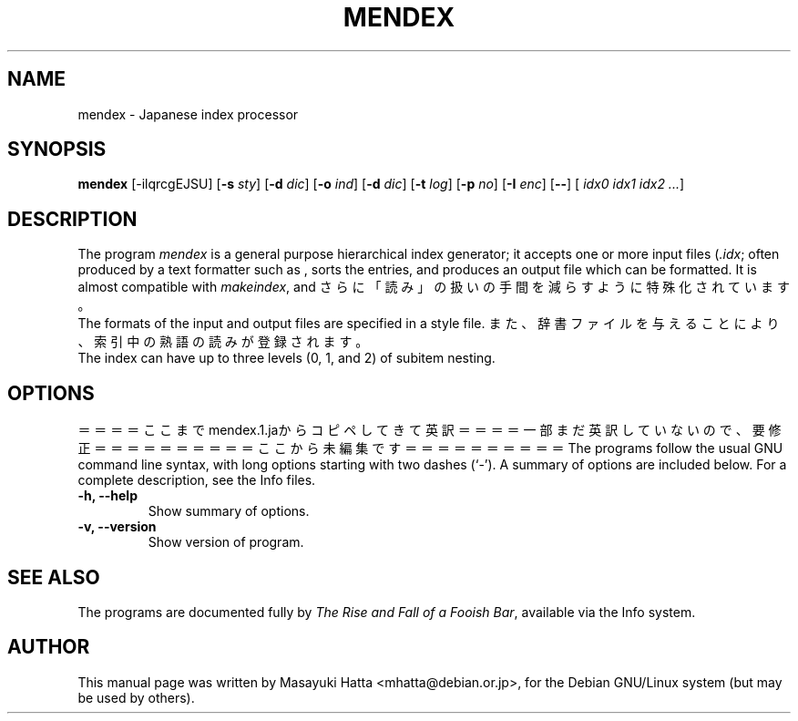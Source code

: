 .if t .ds TX "T\h'-.15m'\v'.2v'E\v'-.2v'\h'-.12m'X
.if t .ds LX L\v'-.22m'a\v'.22m'T\h'-.1667m'\v'.22m'E\h'-.125m'\v'-.22m'X
.TH MENDEX L
.SH NAME
mendex \- Japanese index processor
.SH SYNOPSIS
\fBmendex\fR [-ilqrcgEJSU] [\fB-s\fI sty\fR] [\fB-d\fI dic\fR] [\fB-o\fI ind\fR] [\fB-d\fI dic\fR] [\fB-t\fI log\fR] [\fB-p\fI no\fR] [\fB-I\fI enc\fR] [\fB--\fR] [\fI idx0 idx1 idx2 ...\fR]
.SH DESCRIPTION
.PP
The program \fImendex\fR is a general purpose hierarchical index generator;
it accepts one or more input files (\fI.idx\fR; often produced by a text
formatter such as \*(LX, sorts the entries, and produces an output file
which can be formatted. It is almost compatible with \fImakeindex\fR, and
さらに「読み」の扱いの手間を減らすように特殊化されています。
.RE
The formats of the input and output files are specified in a style file.
また、辞書ファイルを与えることにより、索引中の熟語の読みが登録されます。
.RE
The index can have up to three levels (0, 1, and 2) of subitem nesting.
.SH OPTIONS
＝＝＝＝ここまでmendex.1.jaからコピペしてきて英訳＝＝＝＝
一部まだ英訳していないので、要修正
＝＝＝＝＝＝＝＝＝＝ここから未編集です＝＝＝＝＝＝＝＝＝＝
The programs follow the usual GNU command line syntax, with long
options starting with two dashes (`-').
A summary of options are included below.
For a complete description, see the Info files.
.TP
.B \-h, \-\-help
Show summary of options.
.TP
.B \-v, \-\-version
Show version of program.
.SH "SEE ALSO"
The programs are documented fully by
.IR "The Rise and Fall of a Fooish Bar" ,
available via the Info system.
.SH AUTHOR
This manual page was written by Masayuki Hatta <mhatta@debian.or.jp>,
for the Debian GNU/Linux system (but may be used by others).
